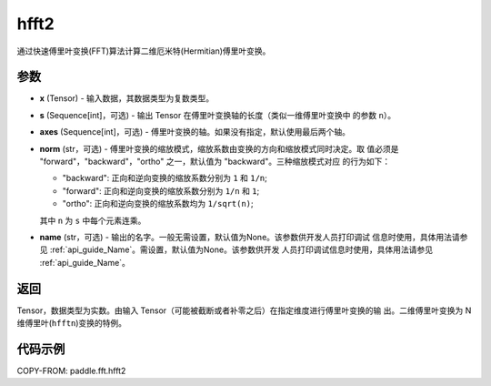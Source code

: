 .. _cn_api_paddle_fft_hfft2:

hfft2
-------------------------------

.. py:function:: paddle.fft.hfft2(x, s=None, axes=(-2, -1), norm="backward", name=None)

通过快速傅里叶变换(FFT)算法计算二维厄米特(Hermitian)傅里叶变换。


参数
:::::::::

- **x** (Tensor) - 输入数据，其数据类型为复数类型。
- **s** (Sequence[int]，可选) - 输出 Tensor 在傅里叶变换轴的长度（类似一维傅里叶变换中
  的参数 ``n``）。
- **axes** (Sequence[int]，可选) - 傅里叶变换的轴。如果没有指定，默认使用最后两个轴。
- **norm** (str，可选) - 傅里叶变换的缩放模式，缩放系数由变换的方向和缩放模式同时决定。取
  值必须是 "forward"，"backward"，"ortho" 之一，默认值为 "backward"。三种缩放模式对应
  的行为如下：

  - "backward": 正向和逆向变换的缩放系数分别为 ``1`` 和 ``1/n``;
  - "forward": 正向和逆向变换的缩放系数分别为 ``1/n`` 和 ``1``;
  - "ortho": 正向和逆向变换的缩放系数均为 ``1/sqrt(n)``;

  其中 ``n`` 为 ``s`` 中每个元素连乘。
- **name** (str，可选) - 输出的名字。一般无需设置，默认值为None。该参数供开发人员打印调试
  信息时使用，具体用法请参见 :ref:`api_guide_Name`。需设置，默认值为None。该参数供开发
  人员打印调试信息时使用，具体用法请参见 :ref:`api_guide_Name`。


返回
:::::::::
Tensor，数据类型为实数。由输入 Tensor（可能被截断或者补零之后）在指定维度进行傅里叶变换的输
出。二维傅里叶变换为 N 维傅里叶(``hfftn``)变换的特例。

代码示例
:::::::::

COPY-FROM: paddle.fft.hfft2

